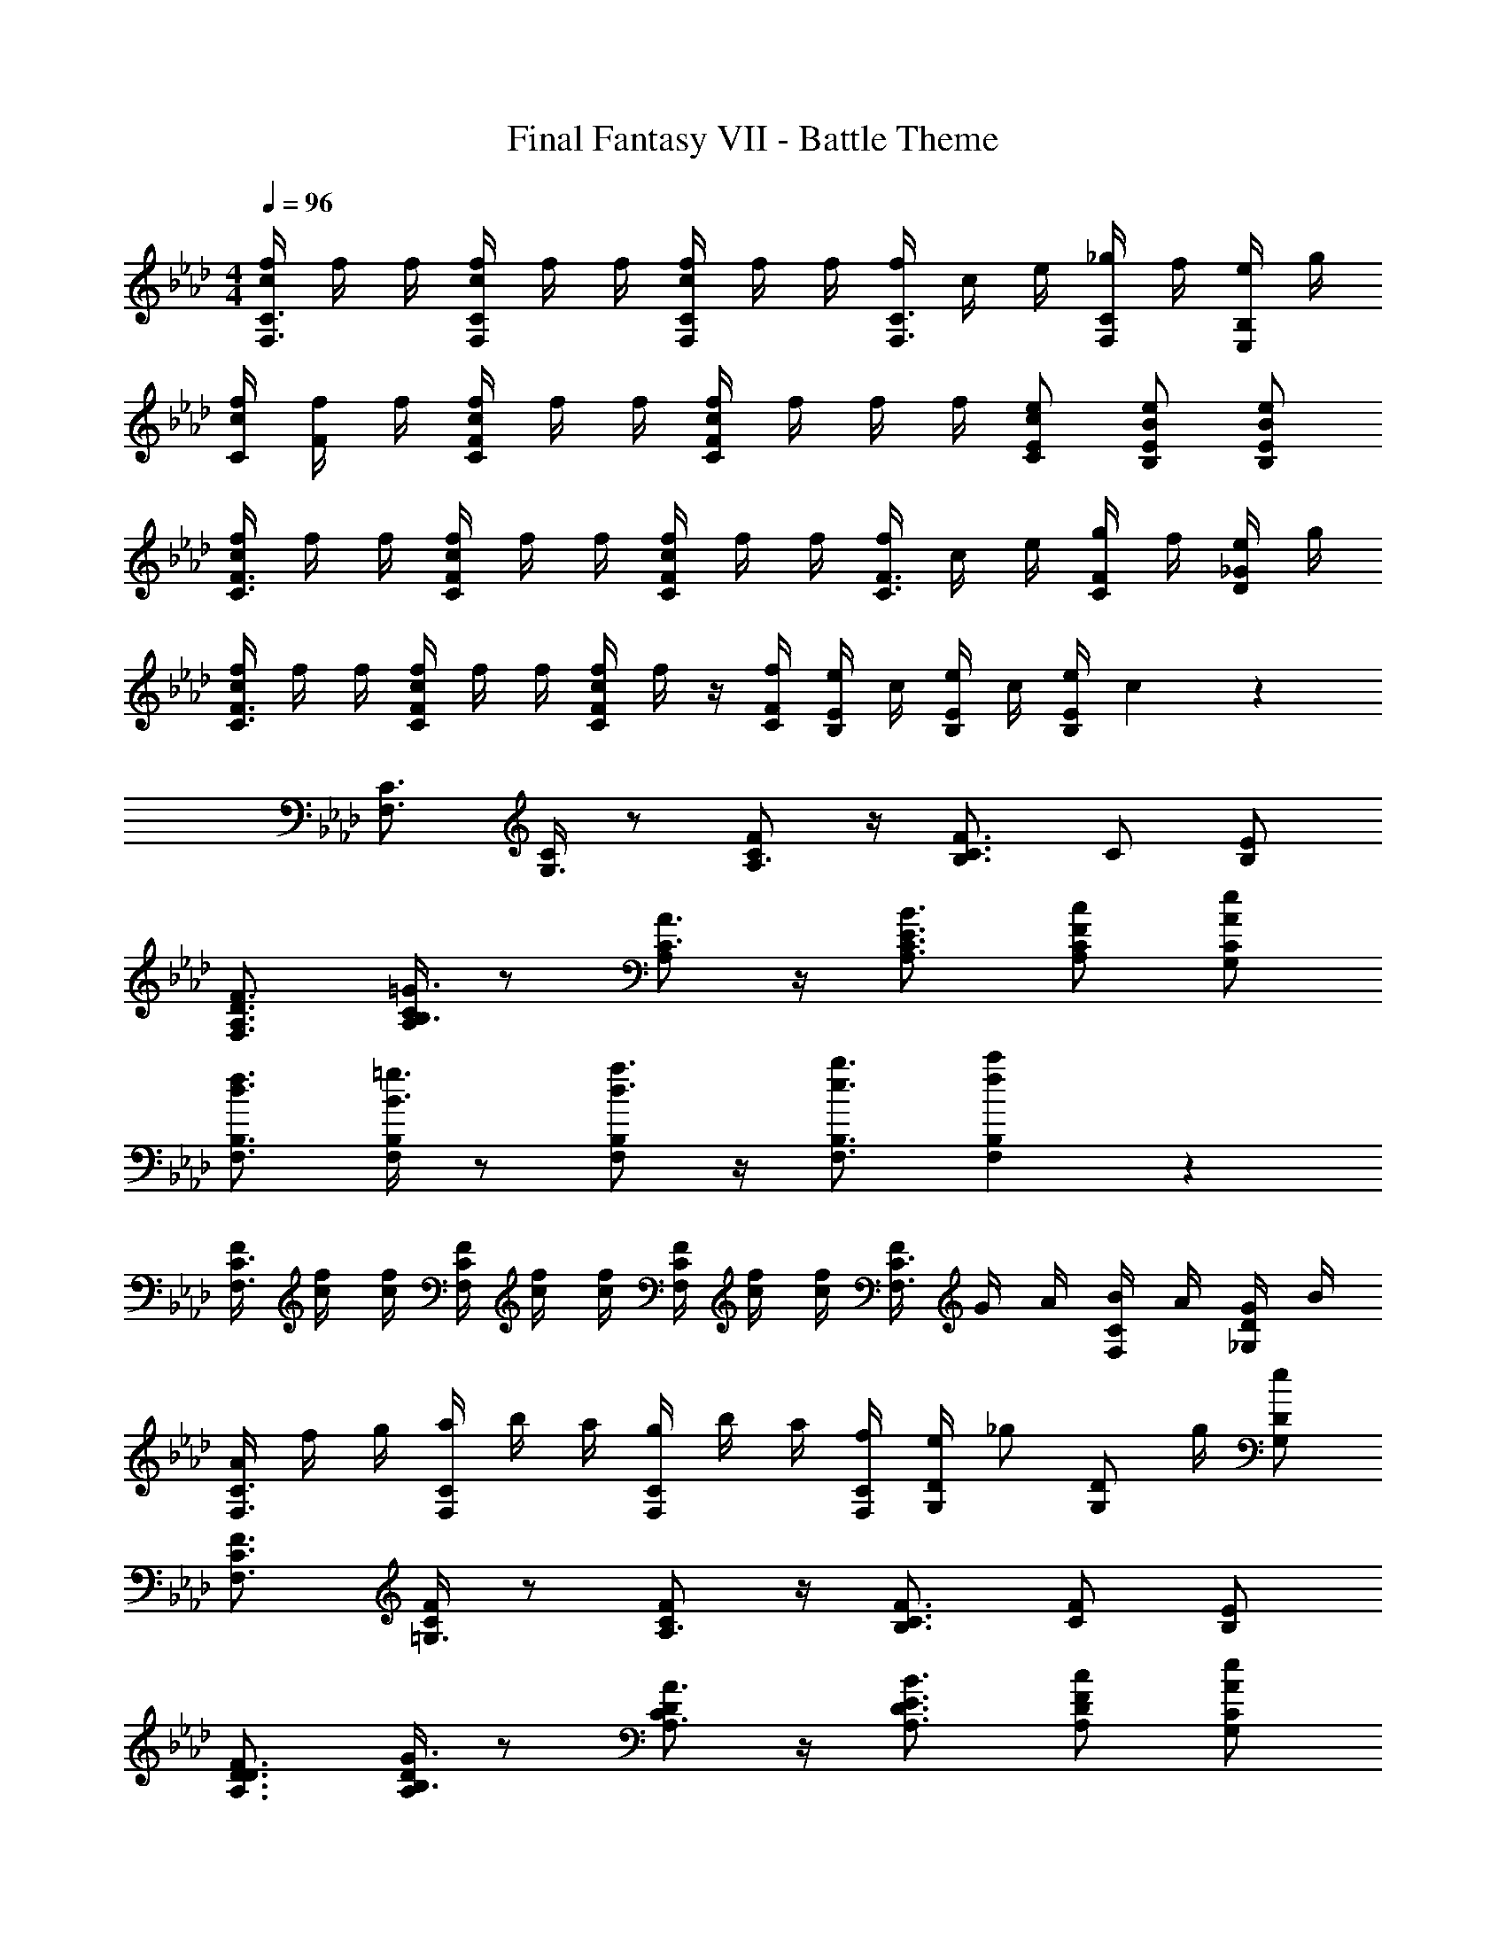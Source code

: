 X: 1
T: Final Fantasy VII - Battle Theme
Z: ABC Generated by Starbound Composer
L: 1/4
M: 4/4
Q: 1/4=96
K: Ab
[c/4f/4F,3/4C3/4] f/4 f/4 [c/4f/4F,/4C/4] f/4 f/4 [c/4f/4F,/C/] f/4 f/4 [f/4F,3/4C3/4] c/4 e/4 [_g/4F,/C/] f/4 [e/4E,/B,/] g/4 
[c/4f/4C/4] [f/4F/] f/4 [c/4f/4C/4F/4] f/4 f/4 [c/4f/4C/F/] f/4 f/4 f/4 [c/e/C/E/] [B/e/B,/E/] [B/e/B,/E/] 
[c/4f/4C3/4F3/4] f/4 f/4 [c/4f/4C/4F/4] f/4 f/4 [c/4f/4C/F/] f/4 f/4 [f/4C3/4F3/4] c/4 e/4 [g/4C/F/] f/4 [e/4D/_G/] g/4 
[c/4f/4C3/4F3/4] f/4 f/4 [c/4f/4C/4F/4] f/4 f/4 [c/4f/4C/F/] f/4 z/4 [f/4C/4F/4] [e/4B,/E/] c/4 [e/4B,/E/] c/4 [e/4B,/E/] c3/28 z/7 
[F,3/4C3/4] [C/4G,3/4] z/ [C/F/A,3/4] z/4 [B,3/4C3/4F3/4] C/ [E/B,/] 
[D3/4F3/4F,3/4A,3/4] [A,/4C/4B,3/4=G3/4] z/ [A,/C3/4A3/4] z/4 [E3/4B3/4A,3/4C3/4] [F/c/A,/C/] [A/e/G,/C/] 
[d3/4f3/4F,3/4B,3/4] [F,/4B,/4B3/4=g3/4] z/ [F,/B,/d3/4a3/4] z/4 [e3/4b3/4F,3/4B,3/4] [f5/6c'5/6F,5/6B,5/6] z/6 
[F/4F,3/4C3/4] [c/4f/4] [c/4f/4] [F/4F,/4C/4] [c/4f/4] [c/4f/4] [F/4F,/C/] [c/4f/4] [c/4f/4] [F/4F,3/4C3/4] G/4 A/4 [B/4F,/C/] A/4 [G/4_G,/D/] B/4 
[A/4F,3/4C3/4] f/4 g/4 [a/4F,/4C/4] b/4 a/4 [g/4F,/C/] b/4 a/4 [f/4F,/4C/4] [e/4G,/D/] [z/4_g/] [z/4G,/D/] g/4 [e/G,/D/] 
[F,3/4C3/4F3/4] [C/4F/4=G,3/4] z/ [C/F/A,3/4] z/4 [B,3/4C3/4F3/4] [C/F/] [E/B,/] 
[D3/4F3/4A,3/4D3/4] [A,/4D/4B,3/4G3/4] z/ [A,/D/C3/4A3/4] z/4 [E3/4B3/4A,3/4D3/4] [F/c/A,/D/] [A/e/G,/C/] 
[d3/4f3/4F,3/4B,3/4] [F,/4B,/4B3/4=g3/4] z/ [F,/B,/d3/4a3/4] z/4 [e3/4b3/4F,3/4B,3/4] [f5/6c'5/6F,5/6B,5/6] z/6 
[F/4F,3/4C3/4] [c/4f/4] [c/4f/4] [F/4F,/4C/4] [c/4f/4] [c/4f/4] [F/4F,/C/] [c/4f/4] [c/4f/4] [F/4F,3/4C3/4] G/4 A/4 [B/4F,/C/] A/4 [G/4_G,/D/] B/4 
[A/4F,3/4C3/4] f/4 g/4 [a/4F,/4C/4] b/4 a/4 [g/4F,/C/] b/4 a/4 [f/4F,/4C/4] [e/4G,/D/] [z/4_g/] [z/4G,/D/] g/4 [e/G,/D/] 
[F/4F,3/4C3/4] [c/4f/4] [c/4f/4] [F/4F,/4C/4] [c/4f/4] [c/4f/4] [F/4F,/C/] [c/4f/4] [c/4f/4] [F/4F,3/4C3/4] G/4 A/4 [B/4F,/C/] A/4 [G/4G,/D/] B/4 
[A/4F,3/4C3/4] f/4 =g/4 [a/4F,/4C/4] b/4 a/4 [g/4F,/C/] c/4 f/4 [e/4F,/4C/4] [f/4F,/C/] g/4 [a/4E,/B,/] g/4 [a/4E,/B,/] b/4 
[z/4F,3/4D3/4] c'/4 b/4 [c'/4F,/4D/4] b/4 a/4 [f/4F,/D/] g/4 a/ d/4 [z/4c/] [z/4F,/D/] e/4 [f/F,/D/] 
[z/4F,3/4D3/4] [F/4A/4] [E/4G/4] [F,/4D/4F/A/] z/4 [G/4B/4] [A/4c/4F,/D/] [B/4d/4] [z/4c/e/] [z/4F,3/4D3/4] [B/4d/4] [z/4c/e/] [z/4F,/C/] [c/4f/4] [e/4g/4E,/C/] [f/4a/4] 
[z/4F,3/4B,3/4] a/4 e/4 [f/4F,/4B,/4] g/4 f/4 [e/4F,/B,/] d/4 f/4 [B/4F,3/4B,3/4] c/4 d/4 [e/4F,/B,/] d/4 [f/4F,/B,/] d/4 
[z/4F,3/4B,3/4] [F/d/] [F,/4B,/4E3/4c3/4] z/ [F,/B,/D3/4B3/4] z/4 [F/4B/4F,3/4B,3/4] [A/4c/4] [B/4d/4] [c/4e/4F,/B,/] [d/4f/4] [e/4g/4F,/B,/] [f/4a/4] 
[z/4F,,7/C,7/F,7/] f/4 a/ g/4 b/ a/4 c'/ b/4 d'/ c'/4 [a/4F,,/C,/F,/] f/4 
[z/4D,,7/A,,7/D,7/] f/4 a/ g/4 b/ a/4 c'/ b/4 d'/ c'/4 [a/4D,,/A,,/D,/] f/4 
[z/4E,,7/B,,7/E,7/] e/4 g/ f/4 a/ g/4 b/ a/4 c'/ b/4 [g/4E,,/B,,/E,/] e/4 
[z/4F,,7/C,7/F,7/] [c/4f/4] [f/a/] [e/4g/4] [g/b/] [f/4a/4] [a/c'/] [g/4b/4] [a/d'/] [g/4c'/4] [a/4F,,/C,/F,/] f/4 
[z/4D,,7/A,,7/D,7/] [d/4f/4] [f/a/] [e/4g/4] [g/b/] [f/4a/4] c'/ [g/4b/4] [b/d'/] [a/4c'/4] [a/4D,,/A,,/D,/] f/4 
[z/4E,,7/B,,7/] [B/4e/4] [e/g/] f/4 [f/a/] [e/4g/4] [g/b/] [f/4a/4] c'/ [g/4b/4] [e/4g/4E,,/B,,/E,/] [B/4e/4] 
[A3/4c3/4f3/4F,3/4C3/4] [A/4c/4f/4F,/4C/4] z/ [A/c/f/F,/C/] 
